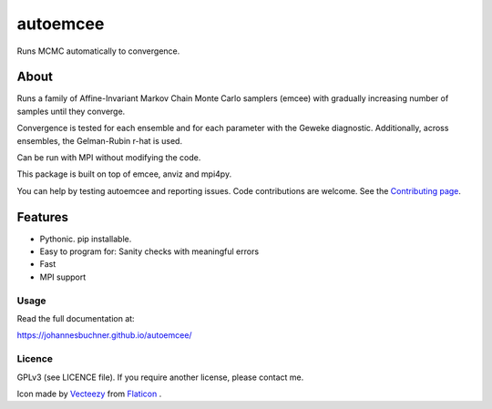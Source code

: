 =========
autoemcee
=========

Runs MCMC automatically to convergence.

About
-----

Runs a family of Affine-Invariant Markov Chain Monte Carlo samplers (emcee)
with gradually increasing number of samples until they converge.

Convergence is tested for each ensemble and for each parameter with the Geweke diagnostic.
Additionally, across ensembles, the Gelman-Rubin r-hat is used.

Can be run with MPI without modifying the code.

.. image:: https://img.shields.io/pypi/v/autoemcee.svg
        :target: https://pypi.python.org/pypi/autoemcee

.. image:: https://circleci.com/gh/JohannesBuchner/autoemcee/tree/master.svg?style=svg
        :target: https://circleci.com/gh/JohannesBuchner/autoemcee

.. image:: https://img.shields.io/badge/docs-published-ok.svg
        :target: https://johannesbuchner.github.io/autoemcee/
        :alt: Documentation Status


This package is built on top of emcee, anviz and mpi4py.

You can help by testing autoemcee and reporting issues. Code contributions are welcome.
See the `Contributing page <https://johannesbuchner.github.io/autoemcee/contributing.html>`_.

Features
---------

* Pythonic. pip installable.
* Easy to program for: Sanity checks with meaningful errors
* Fast
* MPI support

Usage
^^^^^

Read the full documentation at:

https://johannesbuchner.github.io/autoemcee/


Licence
^^^^^^^

GPLv3 (see LICENCE file). If you require another license, please contact me.

Icon made by `Vecteezy <https://www.flaticon.com/authors/smashicons>`_ from `Flaticon <https://www.flaticon.com/>`_ .
